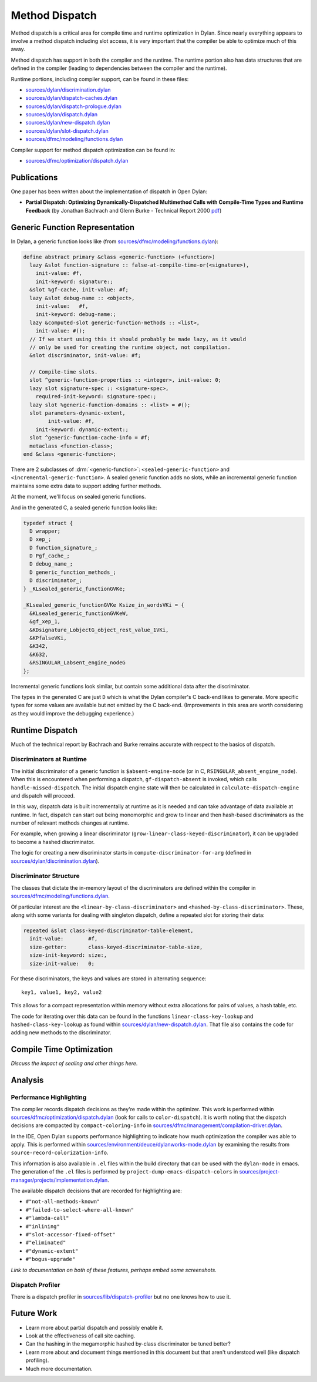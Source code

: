 ***************
Method Dispatch
***************

Method dispatch is a critical area for compile time and runtime optimization
in Dylan. Since nearly everything appears to involve a method dispatch including
slot access, it is very important that the compiler be able to optimize much
of this away.

Method dispatch has support in both the compiler and the runtime. The runtime
portion also has data structures that are defined in the compiler (leading to
dependencies between the compiler and the runtime).

Runtime portions, including compiler support, can be found in these files:

* `sources/dylan/discrimination.dylan`_
* `sources/dylan/dispatch-caches.dylan`_
* `sources/dylan/dispatch-prologue.dylan`_
* `sources/dylan/dispatch.dylan`_
* `sources/dylan/new-dispatch.dylan`_
* `sources/dylan/slot-dispatch.dylan`_
* `sources/dfmc/modeling/functions.dylan`_

Compiler support for method dispatch optimization can be found in:

* `sources/dfmc/optimization/dispatch.dylan`_

Publications
============

One paper has been written about the implementation of dispatch in Open Dylan:

* **Partial Dispatch: Optimizing Dynamically-Dispatched Multimethod Calls with Compile-Time Types and Runtime Feedback** (by Jonathan Bachrach and Glenn Burke - Technical Report 2000 `pdf <https://people.csail.mit.edu/jrb/Projects/pd.pdf>`__)

Generic Function Representation
===============================

In Dylan, a generic function looks like (from
`sources/dfmc/modeling/functions.dylan`_):

.. code-block:: dylan

    define abstract primary &class <generic-function> (<function>)
      lazy &slot function-signature :: false-at-compile-time-or(<signature>),
        init-value: #f,
        init-keyword: signature:;
      &slot %gf-cache, init-value: #f;
      lazy &slot debug-name :: <object>,
        init-value:   #f,
        init-keyword: debug-name:;
      lazy &computed-slot generic-function-methods :: <list>,
        init-value: #();
      // If we start using this it should probably be made lazy, as it would
      // only be used for creating the runtime object, not compilation.
      &slot discriminator, init-value: #f;

      // Compile-time slots.
      slot ^generic-function-properties :: <integer>, init-value: 0;
      lazy slot signature-spec :: <signature-spec>,
        required-init-keyword: signature-spec:;
      lazy slot %generic-function-domains :: <list> = #();
      slot parameters-dynamic-extent,
            init-value: #f,
        init-keyword: dynamic-extent:;
      slot ^generic-function-cache-info = #f;
      metaclass <function-class>;
    end &class <generic-function>;

There are 2 subclasses of :drm:`<generic-function>`: ``<sealed-generic-function>`` and
``<incremental-generic-function>``.  A sealed generic function adds no slots, while
an incremental generic function maintains some extra data to support adding further
methods.

At the moment, we'll focus on sealed generic functions.

And in the generated C, a sealed generic function looks like:

.. code-block:: c

    typedef struct {
      D wrapper;
      D xep_;
      D function_signature_;
      D Pgf_cache_;
      D debug_name_;
      D generic_function_methods_;
      D discriminator_;
    } _KLsealed_generic_functionGVKe;

    _KLsealed_generic_functionGVKe Ksize_in_wordsVKi = {
      &KLsealed_generic_functionGVKeW,
      &gf_xep_1,
      &KDsignature_LobjectG_object_rest_value_1VKi,
      &KPfalseVKi,
      &K342,
      &K632,
      &RSINGULAR_Labsent_engine_nodeG
    };

Incremental generic functions look similar, but contain some additional data
after the discriminator.

The types in the generated C are just ``D`` which is what the Dylan
compiler's C back-end likes to generate. More specific types for some
values are available but not emitted by the C back-end. (Improvements
in this area are worth considering as they would improve the debugging
experience.)

Runtime Dispatch
================

Much of the technical report by Bachrach and Burke remains accurate with
respect to the basics of dispatch.

Discriminators at Runtime
-------------------------

The initial discriminator of a generic function is ``$absent-engine-node``
(or in C, ``RSINGULAR_absent_engine_node``). When this is encountered when
performing a dispatch, ``gf-dispatch-absent`` is invoked, which calls
``handle-missed-dispatch``. The initial dispatch engine state will then
be calculated in ``calculate-dispatch-engine`` and dispatch will proceed.

In this way, dispatch data is built incrementally at runtime as it is
needed and can take advantage of data available at runtime. In fact,
dispatch can start out being monomorphic and grow to linear and then
hash-based discriminators as the number of relevant methods changes
at runtime.

For example, when growing a linear discriminator (``grow-linear-class-keyed-discriminator``),
it can be upgraded to become a hashed discriminator.

The logic for creating a new discriminator starts in ``compute-discriminator-for-arg``
(defined in `sources/dylan/discrimination.dylan`_).

Discriminator Structure
-----------------------

The classes that dictate the in-memory layout of the discriminators are
defined within the compiler in `sources/dfmc/modeling/functions.dylan`_.

Of particular interest are the ``<linear-by-class-discriminator>`` and
``<hashed-by-class-discriminator>``. These, along with some variants
for dealing with singleton dispatch, define a repeated slot for storing
their data:

.. code-block:: dylan

    repeated &slot class-keyed-discriminator-table-element,
      init-value:        #f,
      size-getter:       class-keyed-discriminator-table-size,
      size-init-keyword: size:,
      size-init-value:   0;

For these discriminators, the keys and values are stored in alternating
sequence::

    key1, value1, key2, value2

This allows for a compact representation within memory without extra
allocations for pairs of values, a hash table, etc.

The code for iterating over this data can be found in the functions
``linear-class-key-lookup`` and ``hashed-class-key-lookup`` as found
within `sources/dylan/new-dispatch.dylan`_. That file also contains
the code for adding new methods to the discriminator.


Compile Time Optimization
=========================

*Discuss the impact of sealing and other things here.*

Analysis
========

Performance Highlighting
------------------------

The compiler records dispatch decisions as they're made within
the optimizer. This work is performed within `sources/dfmc/optimization/dispatch.dylan`_
(look for calls to ``color-dispatch``). It is worth noting
that the dispatch decisions are compacted by ``compact-coloring-info``
in `sources/dfmc/management/compilation-driver.dylan`_.

In the IDE, Open Dylan supports performance highlighting to indicate how
much optimization the compiler was able to apply. This is performed
within `sources/environment/deuce/dylanworks-mode.dylan`_ by examining
the results from ``source-record-colorization-info``.

This information is also available in ``.el`` files within the build
directory that can be used with the ``dylan-mode`` in emacs. The
generation of the ``.el`` files is performed by ``project-dump-emacs-dispatch-colors``
in `sources/project-manager/projects/implementation.dylan`_.

The available dispatch decisions that are recorded for highlighting
are:

* ``#"not-all-methods-known"``
* ``#"failed-to-select-where-all-known"``
* ``#"lambda-call"``
* ``#"inlining"``
* ``#"slot-accessor-fixed-offset"``
* ``#"eliminated"``
* ``#"dynamic-extent"``
* ``#"bogus-upgrade"``

*Link to documentation on both of these features, perhaps embed
some screenshots.*

Dispatch Profiler
-----------------

There is a dispatch profiler in `sources/lib/dispatch-profiler`_
but no one knows how to use it.

Future Work
===========

* Learn more about partial dispatch and possibly enable it.
* Look at the effectiveness of call site caching.
* Can the hashing in the megamorphic hashed by-class discriminator
  be tuned better?
* Learn more about and document things mentioned in this document
  but that aren't understood well (like dispatch profiling).
* Much more documentation.

.. _sources/dylan/discrimination.dylan: https://github.com/dylan-lang/opendylan/blob/master/sources/dylan/discrimination.dylan
.. _sources/dylan/dispatch-caches.dylan: https://github.com/dylan-lang/opendylan/blob/master/sources/dylan/dispatch-caches.dylan
.. _sources/dylan/dispatch-prologue.dylan: https://github.com/dylan-lang/opendylan/blob/master/sources/dylan/dispatch-prologue.dylan
.. _sources/dylan/dispatch.dylan: https://github.com/dylan-lang/opendylan/blob/master/sources/dylan/dispatch.dylan
.. _sources/dylan/new-dispatch.dylan: https://github.com/dylan-lang/opendylan/blob/master/sources/dylan/new-dispatch.dylan
.. _sources/dylan/slot-dispatch.dylan: https://github.com/dylan-lang/opendylan/blob/master/sources/dylan/slot-dispatch.dylan
.. _sources/dfmc/modeling/functions.dylan: https://github.com/dylan-lang/opendylan/blob/master/sources/dfmc/modeling/functions.dylan
.. _sources/dfmc/optimization/dispatch.dylan: https://github.com/dylan-lang/opendylan/blob/master/sources/dfmc/optimization/dispatch.dylan
.. _sources/dfmc/management/compilation-driver.dylan: https://github.com/dylan-lang/opendylan/blob/master/sources/dfmc/management/compilation-driver.dylan
.. _sources/environment/deuce/dylanworks-mode.dylan: https://github.com/dylan-lang/opendylan/blob/master/sources/environment/deuce/dylanworks-mode.dylan
.. _sources/project-manager/projects/implementation.dylan: https://github.com/dylan-lang/opendylan/blob/master/sources/project-manager/projects/implementation.dylan
.. _sources/lib/dispatch-profiler: https://github.com/dylan-lang/opendylan/tree/master/sources/lib/dispatch-profiler
